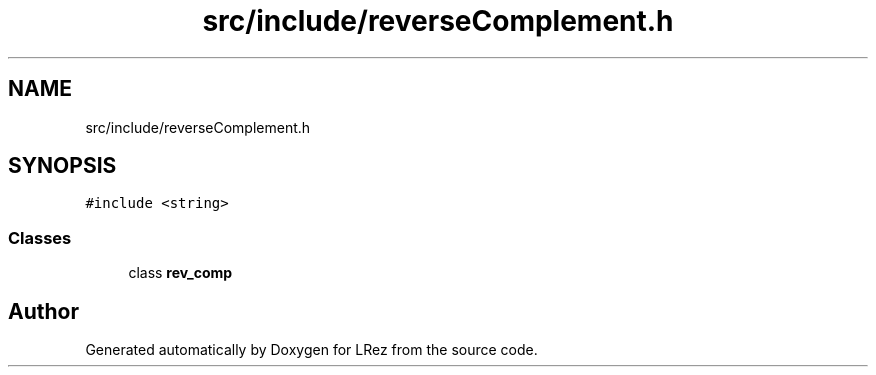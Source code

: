 .TH "src/include/reverseComplement.h" 3 "Tue Apr 20 2021" "Version 2.0" "LRez" \" -*- nroff -*-
.ad l
.nh
.SH NAME
src/include/reverseComplement.h
.SH SYNOPSIS
.br
.PP
\fC#include <string>\fP
.br

.SS "Classes"

.in +1c
.ti -1c
.RI "class \fBrev_comp\fP"
.br
.in -1c
.SH "Author"
.PP 
Generated automatically by Doxygen for LRez from the source code\&.
